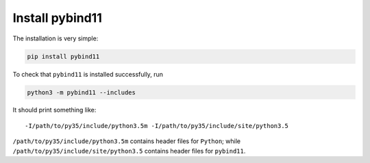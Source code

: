 
Install pybind11
================

The installation is very simple:

.. code-block:: bash

    pip install pybind11

To check that ``pybind11`` is installed successfully, run

.. code-block:: bash

    python3 -m pybind11 --includes

It should print something like::

  -I/path/to/py35/include/python3.5m -I/path/to/py35/include/site/python3.5

``/path/to/py35/include/python3.5m`` contains header files for ``Python``;
while ``/path/to/py35/include/site/python3.5`` contains header files
for ``pybind11``.
